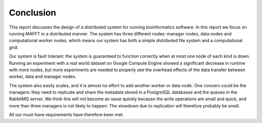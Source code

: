 .. _section-conclusion:

==========
Conclusion
==========

This report discusses the design of a distributed system for running 
bioinformatics software. In this report we focus on running MAFFT in a 
distributed manner. The system has three different nodes: manager nodes, data 
nodes and computational worker nodes, which means our system has both a simple 
distributed file system and a computational grid.

Our system is fault tolerant: the system is guaranteed to function correctly 
when at most one node of each kind is down. Running an experiment with a real 
world dataset on Google Compute Engine showed a significant decrease in runtime 
with more nodes, but more experiments are needed to properly see the overhead 
effects of the data transfer between worker, data and manager nodes.

The system also easily scales, and it is almost no effort to add another worker
or data node. One concern could be the managers: they need to replicate and 
share the metadata stored in a PostgreSQL databases and the queues in the 
RabbitMQ server. We think this will not become an issue quickly because the 
write operations are small and quick, and more than three managers is not 
likely to happen. The slowdown due to replication will therefore probably be
small.

All our must-have requirements have therefore been met.
